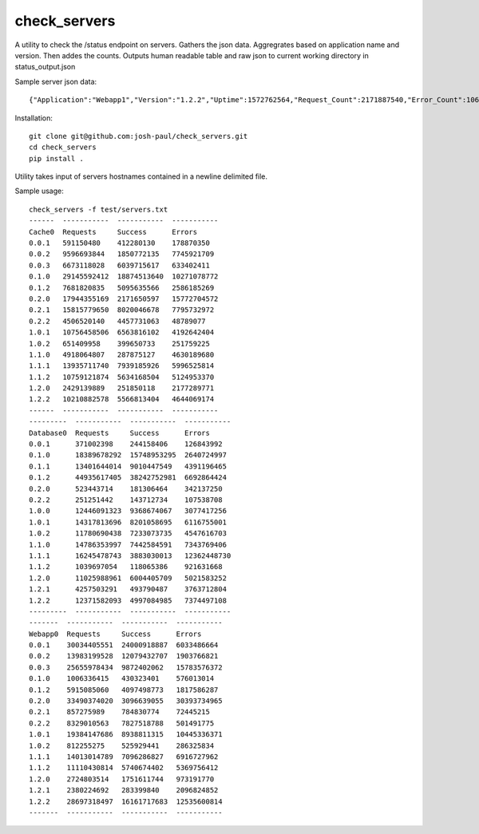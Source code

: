 check_servers
=============

A utility to check the /status endpoint on servers. Gathers the json data. Aggregrates based on 
application name and version. Then addes the counts. Outputs human readable table and raw json to 
current working directory in status_output.json

Sample server json data:
::

    {"Application":"Webapp1","Version":"1.2.2","Uptime":1572762564,"Request_Count":2171887540,"Error_Count":1066265249,"Success_Count":1105622291}


Installation:
::

    git clone git@github.com:josh-paul/check_servers.git
    cd check_servers
    pip install .

Utility takes input of servers hostnames contained in a newline delimited file.

Sample usage:
::

    check_servers -f test/servers.txt
    ------  -----------  -----------  -----------
    Cache0  Requests     Success      Errors
    0.0.1   591150480    412280130    178870350
    0.0.2   9596693844   1850772135   7745921709
    0.0.3   6673118028   6039715617   633402411
    0.1.0   29145592412  18874513640  10271078772
    0.1.2   7681820835   5095635566   2586185269
    0.2.0   17944355169  2171650597   15772704572
    0.2.1   15815779650  8020046678   7795732972
    0.2.2   4506520140   4457731063   48789077
    1.0.1   10756458506  6563816102   4192642404
    1.0.2   651409958    399650733    251759225
    1.1.0   4918064807   287875127    4630189680
    1.1.1   13935711740  7939185926   5996525814
    1.1.2   10759121874  5634168504   5124953370
    1.2.0   2429139889   251850118    2177289771
    1.2.2   10210882578  5566813404   4644069174
    ------  -----------  -----------  -----------
    ---------  -----------  -----------  -----------
    Database0  Requests     Success      Errors
    0.0.1      371002398    244158406    126843992
    0.1.0      18389678292  15748953295  2640724997
    0.1.1      13401644014  9010447549   4391196465
    0.1.2      44935617405  38242752981  6692864424
    0.2.0      523443714    181306464    342137250
    0.2.2      251251442    143712734    107538708
    1.0.0      12446091323  9368674067   3077417256
    1.0.1      14317813696  8201058695   6116755001
    1.0.2      11780690438  7233073735   4547616703
    1.1.0      14786353997  7442584591   7343769406
    1.1.1      16245478743  3883030013   12362448730
    1.1.2      1039697054   118065386    921631668
    1.2.0      11025988961  6004405709   5021583252
    1.2.1      4257503291   493790487    3763712804
    1.2.2      12371582093  4997084985   7374497108
    ---------  -----------  -----------  -----------
    -------  -----------  -----------  -----------
    Webapp0  Requests     Success      Errors
    0.0.1    30034405551  24000918887  6033486664
    0.0.2    13983199528  12079432707  1903766821
    0.0.3    25655978434  9872402062   15783576372
    0.1.0    1006336415   430323401    576013014
    0.1.2    5915085060   4097498773   1817586287
    0.2.0    33490374020  3096639055   30393734965
    0.2.1    857275989    784830774    72445215
    0.2.2    8329010563   7827518788   501491775
    1.0.1    19384147686  8938811315   10445336371
    1.0.2    812255275    525929441    286325834
    1.1.1    14013014789  7096286827   6916727962
    1.1.2    11110430814  5740674402   5369756412
    1.2.0    2724803514   1751611744   973191770
    1.2.1    2380224692   283399840    2096824852
    1.2.2    28697318497  16161717683  12535600814
    -------  -----------  -----------  -----------
